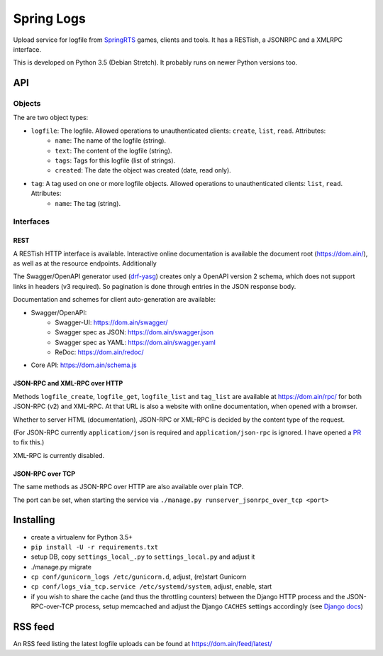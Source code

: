 Spring Logs
===========

Upload service for logfile from `SpringRTS <https://springrts.com/>`_ games, clients and tools. It has a RESTish, a JSONRPC and a XMLRPC interface.

This is developed on Python 3.5 (Debian Stretch). It probably runs on newer Python versions too.

API
---

Objects
~~~~~~~
The are two object types:

* ``logfile``: The logfile. Allowed operations to unauthenticated clients: ``create``, ``list``, ``read``. Attributes:
   * ``name``: The name of the logfile (string).
   * ``text``: The content of the logfile (string).
   * ``tags``: Tags for this logfile (list of strings).
   * ``created``: The date the object was created (date, read only).
* ``tag``: A tag used on one or more logfile objects. Allowed operations to unauthenticated clients: ``list``, ``read``. Attributes:
   * ``name``: The tag (string).


Interfaces
~~~~~~~~~~

REST
....
A RESTish HTTP interface is available. Interactive online documentation is available the document root (https://dom.ain/), as well as at the resource endpoints. Additionally

The Swagger/OpenAPI generator used (`drf-yasg <https://github.com/axnsan12/drf-yasg>`_) creates only a OpenAPI version 2 schema, which does not support links in headers (v3 required). So pagination is done through entries in the JSON response body.

Documentation and schemes for client auto-generation are available:

* Swagger/OpenAPI:
   * Swagger-UI: https://dom.ain/swagger/
   * Swagger spec as JSON: https://dom.ain/swagger.json
   * Swagger spec as YAML: https://dom.ain/swagger.yaml
   * ReDoc: https://dom.ain/redoc/
* Core API: https://dom.ain/schema.js

JSON-RPC and XML-RPC over HTTP
..............................
Methods ``logfile_create``, ``logfile_get``, ``logfile_list`` and ``tag_list`` are available at https://dom.ain/rpc/ for both JSON-RPC (v2) and XML-RPC. At that URL is also a website with online documentation, when opened with a browser.

Whether to server HTML (documentation), JSON-RPC or XML-RPC is decided by the content type of the request.

(For JSON-RPC currently ``application/json`` is required and ``application/json-rpc`` is ignored. I have opened a `PR <https://github.com/alorence/django-modern-rpc/pull/25>`_ to fix this.)

XML-RPC is currently disabled.

JSON-RPC over TCP
.................
The same methods as JSON-RPC over HTTP are also available over plain TCP.

The port can be set, when starting the service via ``./manage.py runserver_jsonrpc_over_tcp <port>``


Installing
----------
* create a virtualenv for Python 3.5+
* ``pip install -U -r requirements.txt``
* setup DB, copy ``settings_local_.py`` to ``settings_local.py`` and adjust it
* ./manage.py migrate
* ``cp conf/gunicorn_logs /etc/gunicorn.d``, adjust, (re)start Gunicorn
* ``cp conf/logs_via_tcp.service /etc/systemd/system``, adjust, enable, start
* if you wish to share the cache (and thus the throttling counters) between the Django HTTP process and the JSON-RPC-over-TCP process, setup memcached and adjust the Django ``CACHES`` settings accordingly (see `Django docs <https://docs.djangoproject.com/en/2.0/topics/cache/#setting-up-the-cache>`_)

RSS feed
--------
An RSS feed listing the latest logfile uploads can be found at https://dom.ain/feed/latest/